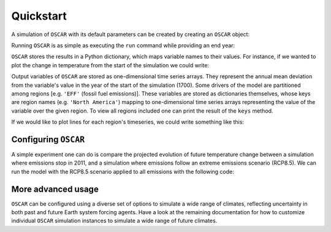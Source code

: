 ##########
Quickstart
##########

A simulation of ``OSCAR`` with its default parameters can be
created by creating an ``OSCAR`` object:

.. ipython:: python

   from oscar import OSCAR
   simulation = OSCAR()

Running ``OSCAR`` is as simple as executing the ``run`` command while providing
an end year:

.. ipython:: python

   results = simulation.run(2100)

``OSCAR`` stores the results in a Python dictionary, which maps variable names
to their values.  For instance, if we wanted to plot the change in temperature
from the start of the simulation we could write:

.. ipython:: python

   import matplotlib.pyplot as plt
   fig, ax = plt.subplots(1, 1)
   time = 1700 + np.arange(len(results['D_gst']))
   
   ax.plot(time, results['D_gst'])
   ax.set_xlabel('Year')
   
   @savefig plot_basic_gst.png width=100%
   ax.set_ylabel('$\Delta T$ [K]')

Output variables of ``OSCAR`` are stored as one-dimensional time series arrays.
They represent the annual mean deviation from the variable's value in the year
of the start of the simulation (1700).  Some drivers of the model are
partitioned among regions [e.g. ``'EFF'`` (fossil fuel emissions)].  These
variables are stored as dictionaries themselves, whose keys are region names
(e.g. ``'North America'``) mapping to one-dimensional time series arrays
representing the value of the variable over the given region.  To view all
regions included one can print the result of the ``keys`` method.  

.. ipython:: python

   print results['EFF'].keys()
   
If we would like to plot lines for each region's timeseries, we could write
something like this:

.. ipython:: python

   fig, ax = plt.subplots(1, 1)
   for region in results['EFF']:
       ax.plot(time, results['EFF'][region], label=region)

   ax.legend(loc='upper left', frameon=False)
   ax.set_ylabel('Emissions [Gt yr$^{-1}$]')
   ax.set_xlabel('Year')

   @savefig plot_EFF_regions.png width=100%
   ax.set_title('Fossil Fuel Emissions')

Configuring ``OSCAR``
---------------------

A simple experiment one can do is compare the projected evolution of future
temperature change between a simulation where emissions stop in 2011, and a simulation
where emissions follow an extreme emissions scenario (RCP8.5).  We can run the
model with the RCP8.5 scenario applied to all emissions with the following
code:

.. ipython:: python

   fig, ax = plt.subplots(1, 1)
   rcp85 = OSCAR(scen_ALL='RCP8.5')
   results_rcp85 = rcp85.run(2100)
   ax.plot(time, results['D_gst'], label='Stop in 2011')
   ax.plot(time, results_rcp85['D_gst'], label='RCP8.5')
   ax.set_xlabel('Year')
   ax.legend(loc='upper left')
   
   @savefig plot_compare_gst.png width=100%
   ax.set_ylabel('$\Delta T$ [K]')    

More advanced usage
-------------------
   
``OSCAR`` can be configured using a diverse set of options to simulate a wide range
of climates, reflecting uncertainty in both past and future Earth system
forcing agents.  Have a look at the remaining documentation for how to
customize individual ``OSCAR`` simulation instances to simulate a wide range
of future climates.
